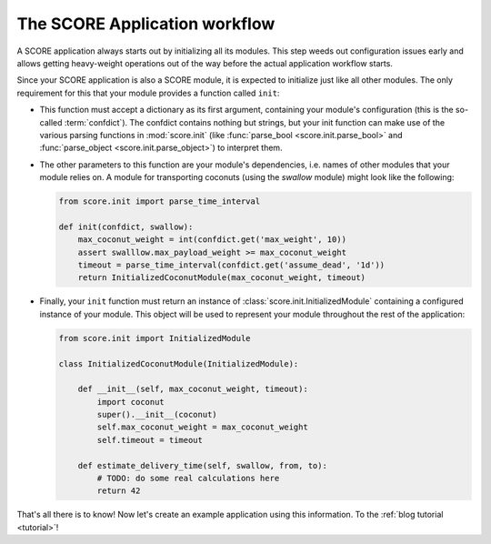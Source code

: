 .. _introduction_initialization:

******************************
The SCORE Application workflow
******************************

A SCORE application always starts out by initializing all its modules. This
step weeds out configuration issues early and allows getting heavy-weight
operations out of the way before the actual application workflow starts.

Since your SCORE application is also a SCORE module, it is expected to
initialize just like all other modules. The only requirement for this that your
module provides a function called ``init``:

- This function must accept a dictionary as its first argument, containing
  your module's configuration (this is the so-called :term:`confdict`). The
  confdict contains nothing but strings, but your init function can make use
  of the various parsing functions in :mod:`score.init` (like :func:`parse_bool
  <score.init.parse_bool>` and :func:`parse_object <score.init.parse_object>`)
  to interpret them.

- The other parameters to this function are your module's dependencies, i.e.
  names of other modules that your module relies on. A module for
  transporting coconuts (using the *swallow* module) might look like the
  following:

  .. code-block:: python

    from score.init import parse_time_interval

    def init(confdict, swallow):
        max_coconut_weight = int(confdict.get('max_weight', 10))
        assert swalllow.max_payload_weight >= max_coconut_weight
        timeout = parse_time_interval(confdict.get('assume_dead', '1d'))
        return InitializedCoconutModule(max_coconut_weight, timeout)

- Finally, your ``init`` function must return an instance of
  :class:`score.init.InitializedModule` containing a configured instance of
  your module. This object will be used to represent your module throughout
  the rest of the application:

  .. code-block:: python

    from score.init import InitializedModule

    class InitializedCoconutModule(InitializedModule):

        def __init__(self, max_coconut_weight, timeout):
            import coconut
            super().__init__(coconut)
            self.max_coconut_weight = max_coconut_weight
            self.timeout = timeout

        def estimate_delivery_time(self, swallow, from, to):
            # TODO: do some real calculations here
            return 42

That's all there is to know! Now let's create an example application using this
information. To the :ref:`blog tutorial <tutorial>`!
